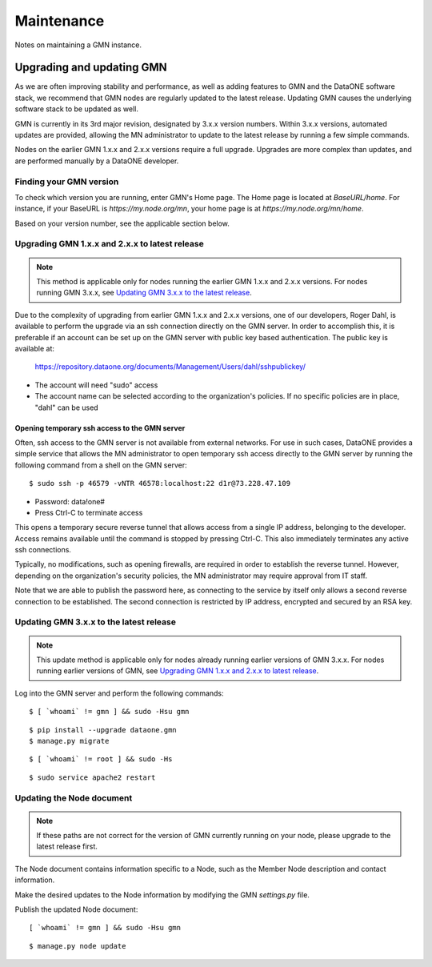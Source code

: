 Maintenance
###########

Notes on maintaining a GMN instance.


Upgrading and updating GMN
==========================

As we are often improving stability and performance, as well as adding features to GMN and the DataONE software stack, we recommend that GMN nodes are regularly updated to the latest release. Updating GMN causes the underlying software stack to be updated as well.

GMN is currently in its 3rd major revision, designated by 3.x.x version numbers. Within 3.x.x versions, automated updates are provided, allowing the MN administrator to update to the latest release by running a few simple commands.

Nodes on the earlier GMN 1.x.x and 2.x.x versions require a full upgrade. Upgrades are more complex than updates, and are performed manually by a DataONE developer.


Finding your GMN version
~~~~~~~~~~~~~~~~~~~~~~~~

To check which version you are running, enter GMN's Home page. The Home page is located at `BaseURL/home`. For instance, if your BaseURL is `https://my.node.org/mn`, your home page is at `https://my.node.org/mn/home`.

Based on your version number, see the applicable section below.


Upgrading GMN 1.x.x and 2.x.x to latest release
~~~~~~~~~~~~~~~~~~~~~~~~~~~~~~~~~~~~~~~~~~~~~~~

.. note:: This method is applicable only for nodes running the earlier GMN 1.x.x and 2.x.x versions. For nodes running GMN 3.x.x, see `Updating GMN 3.x.x to the latest release`_.

Due to the complexity of upgrading from earlier GMN 1.x.x and 2.x.x versions, one of our developers, Roger Dahl, is available to perform the upgrade via an ssh connection directly on the GMN server. In order to accomplish this, it is preferable if an account can be set up on the GMN server with public key based authentication. The public key is available at:

    https://repository.dataone.org/documents/Management/Users/dahl/sshpublickey/

* The account will need "sudo" access
* The account name can be selected according to the organization's policies. If no specific policies are in place, "dahl" can be used

Opening temporary ssh access to the GMN server
----------------------------------------------

Often, ssh access to the GMN server is not available from external networks. For use in such cases, DataONE provides a simple service that allows the MN administrator to open temporary ssh access directly to the GMN server by running the following command from a shell on the GMN server:

::

    $ sudo ssh -p 46579 -vNTR 46578:localhost:22 d1r@73.228.47.109

* Password: data!one#
* Press Ctrl-C to terminate access

This opens a temporary secure reverse tunnel that allows access from a single IP address, belonging to the developer. Access remains available until the command is stopped by pressing Ctrl-C. This also immediately terminates any active ssh connections.

Typically, no modifications, such as opening firewalls, are required in order to establish the reverse tunnel. However, depending on the organization's security policies, the MN administrator may require approval from IT staff.

Note that we are able to publish the password here, as connecting to the service by itself only allows a second reverse connection to be established. The second connection is restricted by IP address, encrypted and secured by an RSA key.


Updating GMN 3.x.x to the latest release
~~~~~~~~~~~~~~~~~~~~~~~~~~~~~~~~~~~~~~~~

.. note:: This update method is applicable only for nodes already running earlier versions of GMN 3.x.x. For nodes running earlier versions of GMN, see `Upgrading GMN 1.x.x and 2.x.x to latest release`_.

Log into the GMN server and perform the following commands:


.. _clip1:

::

  $ [ `whoami` != gmn ] && sudo -Hsu gmn


.. raw:: html

  <button class="btn" data-clipboard-target="#clip1">Copy</button>
..


.. _clip2:

::

  $ pip install --upgrade dataone.gmn
  $ manage.py migrate

.. raw:: html

  <button class="btn" data-clipboard-target="#clip2">Copy</button>
..

.. _clip3:

::

  $ [ `whoami` != root ] && sudo -Hs

.. raw:: html

  <button class="btn" data-clipboard-target="#clip3">Copy</button>
..

.. _clip4:

::

  $ sudo service apache2 restart

.. raw:: html

  <button class="btn" data-clipboard-target="#clip4">Copy</button>
..


Updating the Node document
~~~~~~~~~~~~~~~~~~~~~~~~~~

.. note:: If these paths are not correct for the version of GMN currently running on your node, please upgrade to the latest release first.

The Node document contains information specific to a Node, such as the Member Node description and contact information.

Make the desired updates to the Node information by modifying the GMN `settings.py` file.

Publish the updated Node document:

.. _clip5:

::

  [ `whoami` != gmn ] && sudo -Hsu gmn

.. raw:: html

  <button class="btn" data-clipboard-target="#clip5">Copy</button>
..


.. _clip6:

::

  $ manage.py node update

.. raw:: html

  <button class="btn" data-clipboard-target="#clip6">Copy</button>
..
